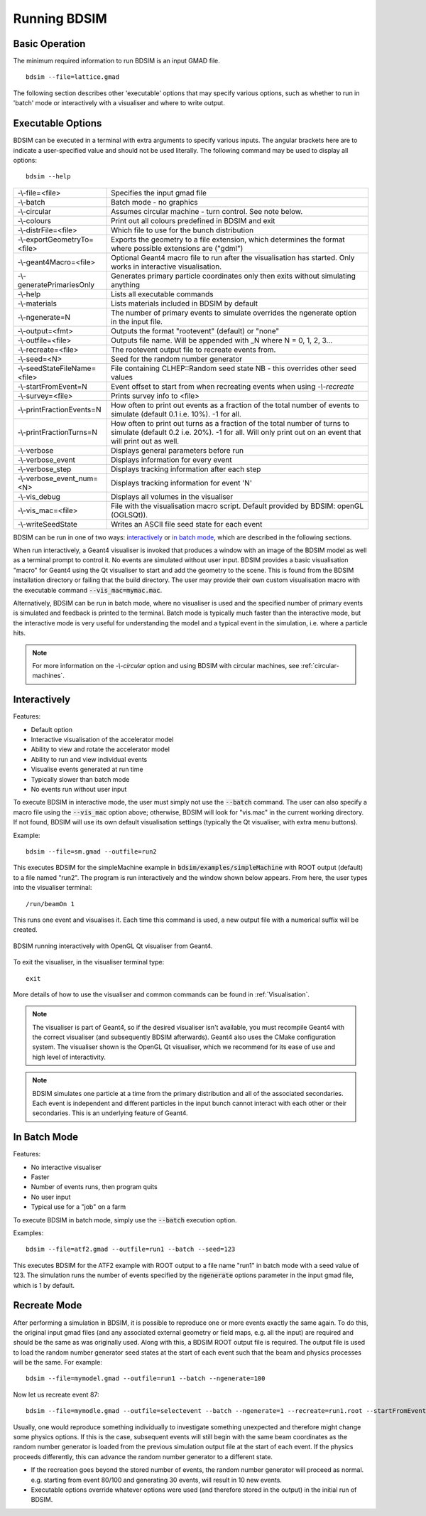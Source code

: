 =============
Running BDSIM
=============

Basic Operation
===============

The minimum required information to run BDSIM is an input GMAD file. ::

  bdsim --file=lattice.gmad

The following section describes other 'executable' options that may specify
various options, such as whether to run in 'batch' mode or interactively with a
visualiser and where to write output.

.. _executable-options:

Executable Options
==================

BDSIM can be executed in a terminal with extra arguments to specify various inputs.
The angular brackets here are to indicate a user-specified value and should not
be used literally.  The following command may be used to display all options::

  bdsim --help

.. tabularcolumns:: |p{6cm}|p{9cm}|

+------------------------------+------------------------------------------------+
| -\\-file=<file>              | Specifies the input gmad file                  |
+------------------------------+------------------------------------------------+
| -\\-batch                    | Batch mode - no graphics                       |
+------------------------------+------------------------------------------------+
| -\\-circular                 | Assumes circular machine - turn control. See   |
|                              | note below.                                    |
+------------------------------+------------------------------------------------+
| -\\-colours                  | Print out all colours predefined in BDSIM and  |
|                              | exit                                           |
+------------------------------+------------------------------------------------+
| -\\-distrFile=<file>         | Which file to use for the bunch                |
|                              | distribution                                   |
+------------------------------+------------------------------------------------+
| -\\-exportGeometryTo=<file>  | Exports the geometry to a file                 |
|                              | extension, which determines the format         |
|                              | where possible extensions are ("gdml")         |
+------------------------------+------------------------------------------------+
| -\\-geant4Macro=<file>       | Optional Geant4 macro file to run after the    |
|                              | visualisation has started. Only works in       |
|                              | interactive visualisation.                     |
+------------------------------+------------------------------------------------+
| -\\-generatePrimariesOnly    | Generates primary particle coordinates only    |
|                              | then exits without simulating anything         |
+------------------------------+------------------------------------------------+
| -\\-help                     | Lists all executable commands                  |
+------------------------------+------------------------------------------------+
| -\\-materials                | Lists materials included in BDSIM by default   |
+------------------------------+------------------------------------------------+
| -\\-ngenerate=N              | The number of primary events to simulate       |
|                              | overrides the ngenerate option in the input    |
|                              | file.                                          |
+------------------------------+------------------------------------------------+
| -\\-output=<fmt>             | Outputs the format "rootevent" (default) or    |
|                              | "none"                                         |
+------------------------------+------------------------------------------------+
| -\\-outfile=<file>           | Outputs file name. Will be appended with _N    |
|                              | where N = 0, 1, 2, 3...                        |
+------------------------------+------------------------------------------------+
| -\\-recreate=<file>          | The rootevent output file to recreate events   |
|                              | from.                                          |
+------------------------------+------------------------------------------------+
| -\\-seed=<N>                 | Seed for the random number generator           |
+------------------------------+------------------------------------------------+
| -\\-seedStateFileName=<file> | File containing CLHEP::Random seed state       |
|                              | NB \- this overrides other seed values         |
+------------------------------+------------------------------------------------+
| -\\-startFromEvent=N         | Event offset to start from when recreating     |
|                              | events when using `-\\-recreate`               |
+------------------------------+------------------------------------------------+
| -\\-survey=<file>            | Prints survey info to <file>                   |
+------------------------------+------------------------------------------------+
| -\\-printFractionEvents=N    | How often to print out events as a fraction    |
|                              | of the total number of events to simulate      |
|                              | (default 0.1 i.e. 10%). -1 for all.            |
+------------------------------+------------------------------------------------+
| -\\-printFractionTurns=N     | How often to print out turns as a fraction     |
|                              | of the total number of turns to simulate       |
|                              | (default 0.2 i.e. 20%). -1 for all. Will       |
|                              | only print out on an event that will print     |
|                              | out as well.                                   |
+------------------------------+------------------------------------------------+
| -\\-verbose                  | Displays general parameters before run         |
+------------------------------+------------------------------------------------+
| -\\-verbose\_event           | Displays information for every event           |
+------------------------------+------------------------------------------------+
| -\\-verbose\_step            | Displays tracking information after each       |
|                              | step                                           |
+------------------------------+------------------------------------------------+
| -\\-verbose\_event\_num=<N>  | Displays tracking information for event 'N'    |
+------------------------------+------------------------------------------------+
| -\\-vis_debug                | Displays all volumes in the visualiser         |
+------------------------------+------------------------------------------------+
| -\\-vis_mac=<file>           | File with the visualisation macro script.      |
|                              | Default provided by BDSIM: openGL (OGLSQt)).   |
+------------------------------+------------------------------------------------+
| -\\-writeSeedState           | Writes an ASCII file seed state for each       |
|                              | event                                          |
+------------------------------+------------------------------------------------+

BDSIM can be run in one of two ways: `interactively`_ or `in batch mode`_, which
are described in the following sections.

When run interactively, a Geant4 visualiser is invoked that produces a window with an image
of the BDSIM model as well as a terminal prompt to control it. No events are simulated
without user input. BDSIM provides a basic visualisation "macro" for Geant4 using the Qt
visualiser to start and add the geometry to the scene. This is found from the
BDSIM installation directory or failing that the build directory. The user may provide
their own custom visualisation macro with the executable command :code:`--vis_mac=mymac.mac`.

Alternatively, BDSIM can be run in batch mode, where no visualiser
is used and the specified number of primary events is simulated and feedback is printed
to the terminal. Batch mode is typically much faster than the interactive mode, but
the interactive mode is very useful for understanding the model and a typical event
in the simulation, i.e. where a particle hits.

.. note:: For more information on the `-\\-circular` option and using BDSIM with circular machines,
	  see :ref:`circular-machines`.

.. _running-interactively:
	  
Interactively
=============

Features:

* Default option
* Interactive visualisation of the accelerator model
* Ability to view and rotate the accelerator model
* Ability to run and view individual events
* Visualise events generated at run time
* Typically slower than batch mode
* No events run without user input

To execute BDSIM in interactive mode, the user must simply not use the :code:`--batch` command.
The user can also specify a macro file using the :code:`--vis_mac` option above; otherwise, BDSIM
will look for "vis.mac" in the current working directory. If not found, BDSIM will use its own
default visualisation settings (typically the Qt visualiser, with extra menu buttons).

Example::

  bdsim --file=sm.gmad --outfile=run2

This executes BDSIM for the simpleMachine example in :code:`bdsim/examples/simpleMachine` with ROOT
output (default) to a file named "run2". The program is run interactively and the window shown
below appears. From here, the user types into the visualiser terminal::

  /run/beamOn 1

This runs one event and visualises it. Each time this command is used, a new output file with a
numerical suffix will be created.

.. figure:: figures/visualisation/qtvisualiser.png
   :width: 100%
   :align: center
   :figclass: align-center

   BDSIM running interactively with OpenGL Qt visualiser from Geant4.

To exit the visualiser, in the visualiser terminal type::

  exit

   
More details of how to use the visualiser and common commands can be found in :ref:`Visualisation`.
   
.. note:: The visualiser is part of Geant4, so if the desired visualiser isn't available, you
	  must recompile Geant4 with the correct visualiser (and subsequently BDSIM afterwards). Geant4
	  also uses the CMake configuration system. The visualiser shown is the OpenGL Qt visualiser, which
	  we recommend for its ease of use and high level of interactivity.

.. note:: BDSIM simulates one particle at a time from the primary distribution and all of the
	  associated secondaries. Each event is independent and different particles in the input
	  bunch cannot interact with each other or their secondaries. This is an underlying feature
	  of Geant4.

In Batch Mode
=============

Features:

* No interactive visualiser
* Faster
* Number of events runs, then program quits
* No user input
* Typical use for a "job" on a farm

To execute BDSIM in batch mode, simply use the :code:`--batch` execution option.

Examples: ::

   bdsim --file=atf2.gmad --outfile=run1 --batch --seed=123

This executes BDSIM for the ATF2 example with ROOT output to a file name "run1" in batch
mode with a seed value of 123. The simulation runs the number of events specified by the
:code:`ngenerate` options parameter in the input gmad file, which is 1 by default.
     

Recreate Mode
=============

After performing a simulation in BDSIM, it is possible to reproduce one or more events exactly
the same again. To do this, the original input gmad files (and any associated external geometry
or field maps, e.g. all the input) are required and should be the same as was originally used.
Along with this, a BDSIM ROOT output file is required. The output file is used to load the
random number generator seed states at the start of each event such that the beam and physics
processes will be the same. For example::

  bdsim --file=mymodel.gmad --outfile=run1 --batch --ngenerate=100

Now let us recreate event 87: ::

  bdsim --file=mymodle.gmad --outfile=selectevent --batch --ngenerate=1 --recreate=run1.root --startFromEvent=87

Usually, one would reproduce something individually to investigate something unexpected and therefore
might change some physics options. If this is the case, subsequent events will still begin with the same
beam coordinates as the random number generator is loaded from the previous simulation output file
at the start of each event. If the physics proceeds differently, this can advance the random number
generator to a different state.

* If the recreation goes beyond the stored number of events, the random number generator will proceed
  as normal. e.g. starting from event 80/100 and generating 30 events, will result in 10 new events.
* Executable options override whatever options were used (and therefore stored in the output) in the
  initial run of BDSIM.
